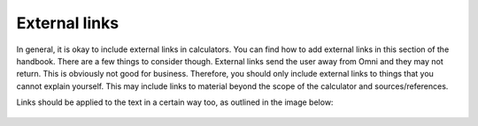 External links
---------------------

In general, it is okay to include external links in calculators. You can find how to add external links in this section of the handbook. There are a few things to consider though. External links send the user away from Omni and they may not return. This is obviously not good for business. Therefore, you should only include external links to things that you cannot explain yourself. This may include links to material beyond the scope of the calculator and sources/references.

Links should be applied to the text in a certain way too, as outlined in the image below:

.. _links_guide:
.. figure:: links_guide.jpg
   :scale: 70%
   :alt: Where to add links
   :align: center

